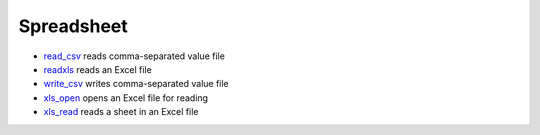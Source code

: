 


Spreadsheet
~~~~~~~~~~~


+ `read_csv`_ reads comma-separated value file
+ `readxls`_ reads an Excel file
+ `write_csv`_ writes comma-separated value file
+ `xls_open`_ opens an Excel file for reading
+ `xls_read`_ reads a sheet in an Excel file


.. _xls_read: xls_read.html
.. _xls_open: xls_open.html
.. _read_csv: read_csv.html
.. _readxls: readxls.html
.. _write_csv: write_csv.html


